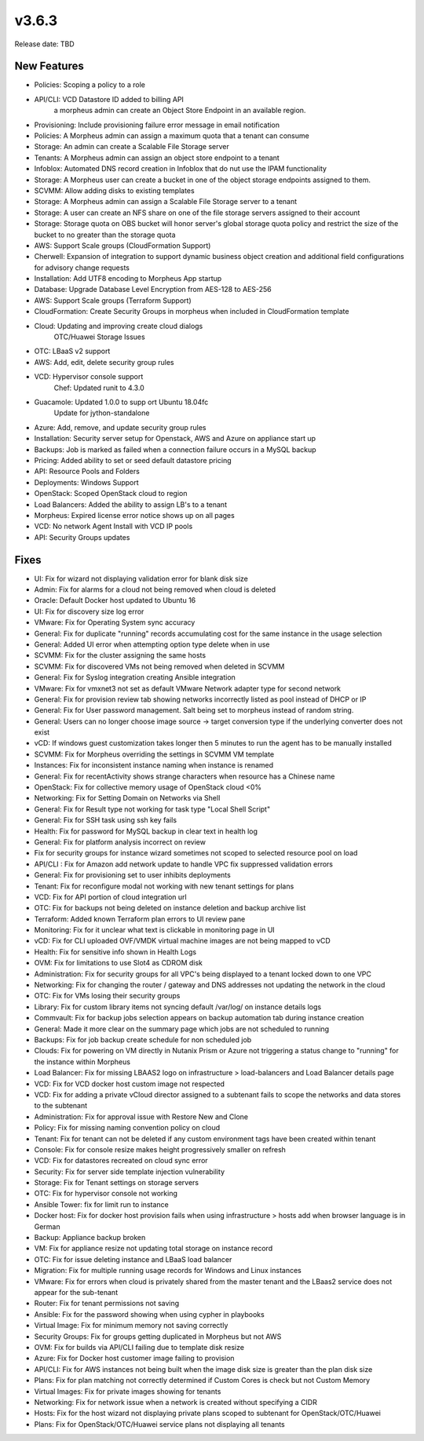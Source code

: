v3.6.3
=======

Release date: TBD

New Features
-------------

- Policies: Scoping a policy to a role
- API/CLI: VCD Datastore ID added to billing API
      a morpheus admin can create an Object Store Endpoint in an available region.
- Provisioning: Include provisioning failure error message in email notification
- Policies: A Morpheus admin can assign a maximum quota that a tenant can consume
- Storage: An admin can create a Scalable File Storage server
- Tenants: A Morpheus admin can assign an object store endpoint to a tenant
- Infoblox: Automated DNS record creation in Infoblox that do nut use the IPAM functionality
- Storage: A Morpheus user can create a bucket in one of the object storage endpoints assigned to them.
- SCVMM: Allow adding disks to existing templates
- Storage: A Morpheus admin can assign a Scalable File Storage server to a tenant
- Storage: A user can create an NFS share on one of the file storage servers assigned to their account
- Storage: Storage quota on OBS bucket will honor server's global storage quota policy and restrict the size of the bucket to no greater than the storage quota
- AWS: Support Scale groups (CloudFormation Support)
- Cherwell: Expansion of integration to support dynamic business object creation and additional field configurations for advisory change requests
- Installation: Add UTF8 encoding to Morpheus App startup
- Database: Upgrade Database Level Encryption from AES-128 to AES-256
- AWS: Support Scale groups (Terraform Support)
- CloudFormation: Create Security Groups in morpheus when included in CloudFormation template
- Cloud: Updating and improving create cloud dialogs
      OTC/Huawei Storage Issues
- OTC: LBaaS v2 support
- AWS: Add, edit, delete security group rules
- VCD: Hypervisor console support
      Chef: Updated runit to 4.3.0
- Guacamole: Updated 1.0.0 to supp ort Ubuntu 18.04fc
      Update for jython-standalone
- Azure: Add, remove, and update security group rules
- Installation: Security server setup for Openstack, AWS and Azure on appliance start up
- Backups: Job is marked as failed when a connection failure occurs in a MySQL backup
- Pricing: Added ability to set or seed default datastore pricing
- API: Resource Pools and Folders
- Deployments: Windows Support
- OpenStack: Scoped OpenStack cloud to region
- Load Balancers: Added the ability to assign LB's to a tenant
- Morpheus: Expired license error notice shows up on all pages
- VCD: No network Agent Install with VCD IP pools
- API: Security Groups updates




Fixes
-----
- UI: Fix for wizard not displaying validation error for blank disk size
- Admin: Fix for alarms for a cloud not being removed when cloud is deleted
- Oracle: Default Docker host updated to Ubuntu 16
- UI: Fix for discovery size log error
- VMware: Fix for Operating System sync accuracy
- General:  Fix for duplicate "running" records accumulating cost for the same instance in the usage selection
- General: Added UI error when attempting option type delete when in use
- SCVMM: Fix for the cluster assigning the same hosts
- SCVMM: Fix for discovered VMs not being removed when deleted in SCVMM
- General: Fix for Syslog integration creating Ansible integration
- VMware: Fix for vmxnet3 not set as default VMware Network adapter type for second network
- General: Fix for provision review tab showing networks incorrectly listed as pool instead of DHCP or IP
- General: Fix for User password management.  Salt being set to morpheus instead of random string.
- General: Users can no longer choose image source -> target conversion type if the underlying converter does not exist
- vCD: If windows guest customization takes longer then 5 minutes to run the agent has to be manually installed
- SCVMM: Fix for Morpheus overriding the settings in SCVMM VM template
- Instances: Fix for inconsistent instance naming when instance is renamed
- General: Fix for recentActivity shows strange characters when resource has a Chinese name
- OpenStack: Fix for collective memory usage of OpenStack cloud <0%
- Networking: Fix for Setting Domain on Networks via Shell
- General:  Fix for Result type not working for task type "Local Shell Script"
- General: Fix for SSH task using ssh key fails
- Health: Fix for password for MySQL backup in clear text in health log
- General: Fix for platform analysis incorrect on review
- Fix for security groups for instance wizard sometimes not scoped to selected resource pool on load
- API/CLI : Fix for Amazon add network update to handle VPC fix suppressed validation errors
- General: Fix for provisioning set to user inhibits deployments
- Tenant:  Fix for reconfigure modal not working with new tenant settings for plans
- VCD: Fix for API portion of cloud integration url
- OTC: Fix for backups not being deleted on instance deletion and backup archive list
- Terraform:  Added known Terraform plan errors to UI review pane
- Monitoring:  Fix for it unclear what text is clickable in monitoring page in UI
- vCD: Fix for CLI uploaded OVF/VMDK virtual machine images are not being mapped to vCD
- Health:  Fix for sensitive info shown in Health Logs
- OVM: Fix for limitations to use Slot4 as CDROM disk
- Administration:  Fix for security groups for all VPC's being displayed to a tenant locked down to one VPC
- Networking: Fix for changing the router / gateway and DNS addresses not updating the network in the cloud
- OTC: Fix for VMs losing their security groups
- Library: Fix for custom library items not syncing default /var/log/ on instance details logs
- Commvault: Fix for backup jobs selection appears on backup automation tab during instance creation
- General: Made it more  clear on the summary page which jobs are not scheduled to running
- Backups: Fix for job backup create schedule for non scheduled job
- Clouds: Fix for powering on VM directly in Nutanix Prism or Azure not triggering a status change to "running" for the instance within Morpheus
- Load Balancer:  Fix for missing LBAAS2 logo on infrastructure > load-balancers and Load Balancer details page
- VCD: Fix for VCD docker host custom image not respected
- VCD: Fix for adding a private vCloud director assigned to a subtenant fails to scope the networks and data stores to the subtenant
- Administration: Fix for approval issue with Restore New and Clone
- Policy: Fix for missing naming convention policy on cloud
- Tenant: Fix for tenant can not be deleted if any custom environment tags have been created within tenant
- Console:  Fix for console resize makes height progressively smaller on refresh
- VCD: Fix for datastores recreated on cloud sync error
- Security: Fix for server side template injection vulnerability
- Storage: Fix for Tenant settings on storage servers
- OTC: Fix for hypervisor console not working
- Ansible Tower: fix for limit run to instance
- Docker host: Fix for docker host provision fails when using infrastructure > hosts add when browser language is in German
- Backup: Appliance backup broken
- VM:  Fix for appliance resize not updating total storage on instance record
- OTC: Fix for issue deleting instance and LBaaS load balancer
- Migration: Fix for multiple running usage records for Windows and Linux instances
- VMware: Fix for errors when cloud is privately shared from the master tenant and the LBaas2 service does not appear for the sub-tenant
- Router: Fix for tenant permissions not saving
- Ansible: Fix for the password showing when using cypher in playbooks
- Virtual Image: Fix for minimum memory not saving correctly
- Security Groups: Fix for groups getting duplicated in Morpheus but not AWS
- OVM: Fix for builds via API/CLI failing due to template disk resize
- Azure: Fix for Docker host customer image failing to provision
- API/CLI: Fix for AWS instances not being built when the image disk size is greater than the plan disk size
- Plans: Fix for plan matching not correctly determined if Custom Cores is check but not Custom Memory
- Virtual Images: Fix for private images showing for tenants
- Networking: Fix for network issue when a network is created without specifying a CIDR
- Hosts: Fix for the host wizard not displaying private plans scoped to subtenant for OpenStack/OTC/Huawei
- Plans: Fix for OpenStack/OTC/Huawei service plans not displaying all tenants
